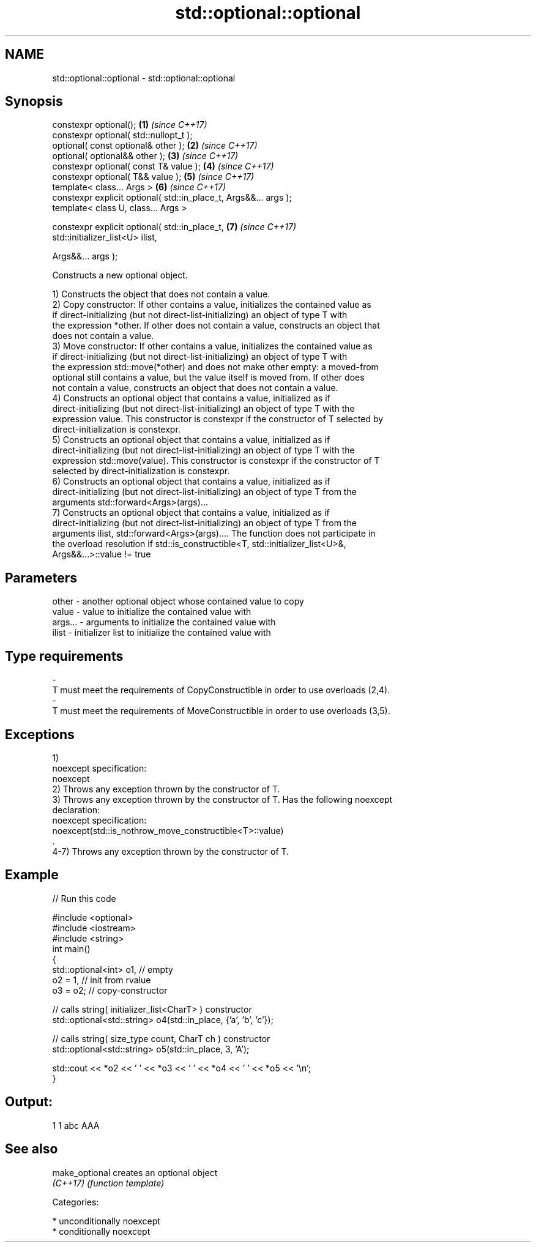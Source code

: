 .TH std::optional::optional 3 "Nov 16 2016" "2.1 | http://cppreference.com" "C++ Standard Libary"
.SH NAME
std::optional::optional \- std::optional::optional

.SH Synopsis
   constexpr optional();                                           \fB(1)\fP \fI(since C++17)\fP
   constexpr optional( std::nullopt_t );
   optional( const optional& other );                              \fB(2)\fP \fI(since C++17)\fP
   optional( optional&& other );                                   \fB(3)\fP \fI(since C++17)\fP
   constexpr optional( const T& value );                           \fB(4)\fP \fI(since C++17)\fP
   constexpr optional( T&& value );                                \fB(5)\fP \fI(since C++17)\fP
   template< class... Args >                                       \fB(6)\fP \fI(since C++17)\fP
   constexpr explicit optional( std::in_place_t, Args&&... args );
   template< class U, class... Args >

   constexpr explicit optional( std::in_place_t,                   \fB(7)\fP \fI(since C++17)\fP
   std::initializer_list<U> ilist,

   Args&&... args );

   Constructs a new optional object.

   1) Constructs the object that does not contain a value.
   2) Copy constructor: If other contains a value, initializes the contained value as
   if direct-initializing (but not direct-list-initializing) an object of type T with
   the expression *other. If other does not contain a value, constructs an object that
   does not contain a value.
   3) Move constructor: If other contains a value, initializes the contained value as
   if direct-initializing (but not direct-list-initializing) an object of type T with
   the expression std::move(*other) and does not make other empty: a moved-from
   optional still contains a value, but the value itself is moved from. If other does
   not contain a value, constructs an object that does not contain a value.
   4) Constructs an optional object that contains a value, initialized as if
   direct-initializing (but not direct-list-initializing) an object of type T with the
   expression value. This constructor is constexpr if the constructor of T selected by
   direct-initialization is constexpr.
   5) Constructs an optional object that contains a value, initialized as if
   direct-initializing (but not direct-list-initializing) an object of type T with the
   expression std::move(value). This constructor is constexpr if the constructor of T
   selected by direct-initialization is constexpr.
   6) Constructs an optional object that contains a value, initialized as if
   direct-initializing (but not direct-list-initializing) an object of type T from the
   arguments std::forward<Args>(args)...
   7) Constructs an optional object that contains a value, initialized as if
   direct-initializing (but not direct-list-initializing) an object of type T from the
   arguments ilist, std::forward<Args>(args).... The function does not participate in
   the overload resolution if std::is_constructible<T, std::initializer_list<U>&,
   Args&&...>::value != true

.SH Parameters

   other         -       another optional object whose contained value to copy
   value         -       value to initialize the contained value with
   args...       -       arguments to initialize the contained value with
   ilist         -       initializer list to initialize the contained value with
.SH Type requirements
   -
   T must meet the requirements of CopyConstructible in order to use overloads (2,4).
   -
   T must meet the requirements of MoveConstructible in order to use overloads (3,5).

.SH Exceptions

   1)
   noexcept specification:
   noexcept
   2) Throws any exception thrown by the constructor of T.
   3) Throws any exception thrown by the constructor of T. Has the following noexcept
   declaration:
   noexcept specification:
   noexcept(std::is_nothrow_move_constructible<T>::value)
   .
   4-7) Throws any exception thrown by the constructor of T.

.SH Example

   
// Run this code

 #include <optional>
 #include <iostream>
 #include <string>
 int main()
 {
     std::optional<int> o1, // empty
                        o2 = 1, // init from rvalue
                        o3 = o2; // copy-constructor

     // calls string( initializer_list<CharT> ) constructor
     std::optional<std::string> o4(std::in_place, {'a', 'b', 'c'});

     // calls string( size_type count, CharT ch ) constructor
     std::optional<std::string> o5(std::in_place, 3, 'A');

     std::cout << *o2 << ' ' << *o3 << ' ' << *o4 << ' ' << *o5  << '\\n';
 }

.SH Output:

 1 1 abc AAA

.SH See also

   make_optional creates an optional object
   \fI(C++17)\fP       \fI(function template)\fP

   Categories:

     * unconditionally noexcept
     * conditionally noexcept

